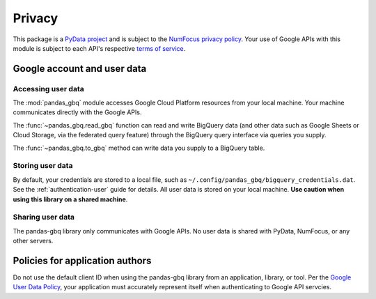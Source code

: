Privacy
=======

This package is a `PyData project <https://pydata.org/>`_ and is subject to
the `NumFocus privacy policy <https://numfocus.org/privacy-policy>`_. Your
use of Google APIs with this module is subject to each API's respective
`terms of service <https://developers.google.com/terms/>`_.

Google account and user data
^^^^^^^^^^^^^^^^^^^^^^^^^^^^

Accessing user data
~~~~~~~~~~~~~~~~~~~

The :mod:`pandas_gbq` module accesses Google Cloud Platform resources from
your local machine. Your machine communicates directly with the Google APIs.

The :func:`~pandas_gbq.read_gbq` function can read and
write BigQuery data (and other data such as Google Sheets or Cloud Storage,
via the federated query feature) through the BigQuery query interface via
queries you supply.

The :func:`~pandas_gbq.to_gbq` method can write data you supply to a
BigQuery table.

Storing user data
~~~~~~~~~~~~~~~~~

By default, your credentials are stored to a local file, such as
``~/.config/pandas_gbq/bigquery_credentials.dat``. See the
:ref:`authentication-user` guide for details. All user data is stored on
your local machine. **Use caution when using this library on a shared
machine**.

Sharing user data
~~~~~~~~~~~~~~~~~

The pandas-gbq library only communicates with Google APIs. No user
data is shared with PyData, NumFocus, or any other servers.

Policies for application authors
^^^^^^^^^^^^^^^^^^^^^^^^^^^^^^^^

Do not use the default client ID when using the pandas-gbq library
from an application, library, or tool. Per the `Google User Data Policy
<https://developers.google.com/terms/api-services-user-data-policy>`_, your
application must accurately represent itself when authenticating to Google
API servcies.
